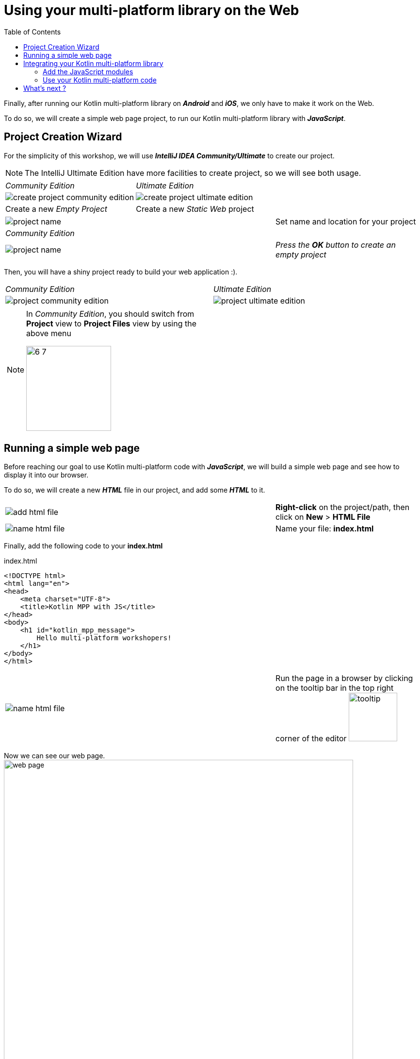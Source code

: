 = Using your multi-platform library on the Web
:toc:
:icons: font

Finally, after running our Kotlin multi-platform library on *_Android_* and *_iOS_*, we only have to make it work on the Web.

To do so, we will create a simple web page project, to run our Kotlin multi-platform library with *_JavaScript_*.

== Project Creation Wizard

For the simplicity of this workshop, we will use *_IntelliJ IDEA Community/Ultimate_* to create our project.

NOTE: The IntelliJ Ultimate Edition have more facilities to create project, so we will see both usage.

[cols="^50%a,^50%a",grid="none",frame="none"]
|===
|_Community Edition_
|_Ultimate Edition_
|image:res/6-1.png[create project community edition]
|image:res/6-2.png[create project ultimate edition]
|Create a new _Empty Project_
|Create a new _Static Web_ project
|===

[cols="^65%,<.^35%a",grid="none",frame="none"]
|===
|image:res/6-3.png[project name]
|Set name and location for your project
|_Community Edition_
|
|image:res/6-4.png[project name]
|_Press the *OK* button to create an empty project_
|===

Then, you will have a shiny project ready to build your web application :).

[cols="^50%a,^50%a",grid="none",frame="none"]
|===
|_Community Edition_
|_Ultimate Edition_
|image:res/6-5.png[project community edition]
|image:res/6-6.png[project ultimate edition]
|
[NOTE]
====
In _Community Edition_, you should switch from *Project* view to *Project Files* view by using the above menu

image:res/6-7.png[,175]
====
|
|===

//NOTE: From here, everything will be the same, that you are using IntelliJ Community or Ultimate.

== Running a simple web page

Before reaching our goal to use Kotlin multi-platform code with *_JavaScript_*,
we will build a simple web page and see how to display it into our browser.

To do so, we will create a new *_HTML_* file in our project, and add some *_HTML_* to it.

[cols="^65%,<.^35%a",grid="none",frame="none"]
|===
|image:res/6-8.png[add html file]
|*Right-click* on the project/path, then click on *New* > *HTML File*
|image:res/6-9.png[name html file]
|Name your file: *index.html*
|===

Finally, add the following code to your *index.html*

.index.html
[source,html]
----
<!DOCTYPE html>
<html lang="en">
<head>
    <meta charset="UTF-8">
    <title>Kotlin MPP with JS</title>
</head>
<body>
    <h1 id="kotlin_mpp_message">
        Hello multi-platform workshopers!
    </h1>
</body>
</html>
----

[cols="^65%,<.^35%a",grid="none",frame="none"]
|===
|image:res/6-10.png[name html file]
|
Run the page in a browser by clicking on the tooltip bar
in the top right corner of the editor image:res/6-11.png[tooltip,100]
|===

Now we can see our web page.
image:res/6-12.png[web page,720]

== Integrating your Kotlin multi-platform library

=== Add the JavaScript modules

Remember, in the Kotlin multi-platform library chapter we have built our project to generate binaries for all our targets, including *_JavaScript_*.
If you go back to this project, and browse the `/build` directory you will find a `js` sub-directory.


[cols="^35%,<.^65%a",grid="none",frame="none"]
|===
|image:res/6-13.png[build js]
|
The files that will need our attention are `business-library.js` and `kotlin.js`.

* `kotlin.js` contains the Kotlin standard library for the *_JavaScript_* platform
* `business-library.js` is our Kotlin multi-platform library, it rely on `kotlin.js`

So, we will need to import both modules in our project.
|===

To import the libraries into our project we can use the command line to copy them, depending on where you have set your projects location.

* On *_Linux_* / *_MacOS_*, open a terminal and run the following command.
+
WARNING: do not forget to change the path of your projects if needed
+
.Create a `/libraries` directory for your web application project.
[source,shell script]
----
mkdir workspace/kotlinconf/webapp/libraries
----
+
.Copy the `kotlin.js` file, from the `/build` directory of the `business-library` project to the `/libraries` directory of your web application project.
[source,shell script]
----
cp workspace/kotlinconf/business-library/build/js/packages_imported/kotlin/1.3.61/kotlin.js workspace/kotlinconf/webapp/libraries
----
+
.Copy the `business-library.js` file.
[source,shell script]
----
cp workspace/kotlinconf/business-library/build/js/packages/business-library/kotlin/business-library.js workspace/kotlinconf/webapp/libraries
----
* On Windows, open a terminal and run the following command.
+
WARNING: do not forget to change the path of your projects if needed
+
.Create a `/libraries` directory for your web application project.
[source,shell script]
----
mkdir C:\workspace\kotlinconf\webapp\libraries
----
+
.Copy the `kotlin.js` file, from the `/build` directory of the `business-library` project to the `/libraries` directory of your web application project.
[source,shell script]
----
copy C:\workspace\kotlinconf\business-library\build\js\packages_imported\kotlin\1.3.61\kotlin.js C:\workspace\kotlinconf\webapp\libraries
----
+
.Copy the `business-library.js` file.
[source,shell script]
----
copy C:\workspace\kotlinconf\business-library\build\js\packages\business-library\kotlin\business-library.js C:\workspace\kotlinconf\webapp\libraries
----

You should now see the libraries in your project's hierarchy:

image:res/6-14.png[project hierarchy,300]

==== What's does our module contain?

If you have been curious, you may have opened `business-library.js` to see what is in it.

.libraries/business-library.js
[source,javascript]
----
(function (root, factory) {
    // ...
    if (typeof kotlin === 'undefined') { // <1>
      throw new Error("Error loading module 'business-library'. Its dependency 'kotlin' was not found. Please, check whether 'kotlin' is loaded prior to 'business-library'.");
    }
    root['business-library'] = factory(typeof this['business-library'] === 'undefined' ? {} : this['business-library'], kotlin); // <2>
}(this, function (_, Kotlin) {
  'use strict';
  var trimIndent = Kotlin.kotlin.text.trimIndent_pdl1vz$;
  function sayHelloKotlinConf() { // <3>
    return trimIndent('\n' + '    Hello KotlinConf, Kotlin/Multiplatform is awesome!' + '\n' + '    We are running on ' + platformName() + '\n' + '    ');
  }
  function platformName() { // <4>
    return 'JavaScript';
  }
  var package$com = _.com || (_.com = {}); // <5>
  var package$mybusiness = package$com.mybusiness || (package$com.mybusiness = {});
  package$mybusiness.sayHelloKotlinConf = sayHelloKotlinConf;
  package$mybusiness.platformName = platformName;
  Kotlin.defineModule('business-library', _);
  return _;
}));
----
<1> Checks if the module `kotlin.js` is present.
<2> Sets the module accessible with `this['business-library']` from any *_JavaScript_* code.
<3> Our previously created common function `sayHelloKotlinConf()`.
<4> The *_JavaScript_*  expect function for `platformName()`.
<5> Managing packages, thus we will need to call the full qualified name to reach the module members.

=== Use your Kotlin multi-platform code

To use our Kotlin multi-platform library in our *_HTML_* project we need to reference them. Go to the `index.html` file and add the following script in the `head` of the web page.

.index.html
[source,html]
----
<!DOCTYPE html>
<html lang="en">
<head>
<!-- ... -->
    <script type="text/javascript" src="libraries/kotlin.js"></script>
    <script type="text/javascript" src="libraries/business-library.js"></script>
</head>
<!-- ... -->
</html>
----

IMPORTANT: The order of the script references really matters. As the module `kotlin.js` is referenced in `business-library.js`, it must be declared first.

NOTE: Your web page should work, but nothing will change. However, to see if there is some ongoing issues you can check the console of the "developer tools" of your browser by clicking on the `F12` key on your keyboard.

Now, you can change the `body` of your web page to use the Kotlin multi-platform library.

.index.html
[source,html]
----
<body>
<!-- ... -->
    <h1 id="kotlin_mpp_message">
        Hello multi-platform workshopers !
    </h1>

    <script type="text/javascript"> // <1>
        document.getElementById('kotlin_mpp_message').innerText = // <2>
        this['business-library'].com.mybusiness.sayHelloKotlinConf() // <3>
    </script>
<!-- ... -->
</body>
----
<1> Defining a *_JavaScript_* based script.
<2> Accessing the *h1*, identified by `kotlin_mpp_message`, to be able to set its _inner text_.
<3> Calling our `sayHelloKotlinConf()` function from the module `business-library`, with its full qualified name.

Now rerun the page in a browser by clicking on the tooltip bar
in the top right corner of the editor image:res/6-11.png[tooltip,100], or by reloading the page that you have already opened in your browser.

image:res/6-15.png[final web page, 720]

Nice! We can see, displayed on the screen:

- the common message: `Hello KotlinConf, Kotlin/Multiplatform is awesome!`
- the *_JavaScript_* specific message: `We are running on JavaScript`

== What's next ?

Now that you know how to work with *_Kotlin/Multiplatform_* we will go further, by building a real case application.
